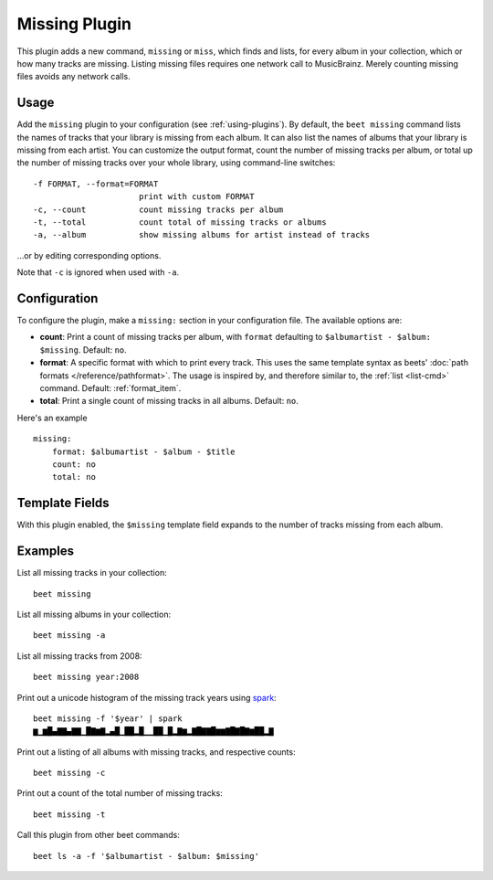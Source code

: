 Missing Plugin
==============

This plugin adds a new command, ``missing`` or ``miss``, which finds
and lists, for every album in your collection, which or how many
tracks are missing. Listing missing files requires one network call to
MusicBrainz. Merely counting missing files avoids any network calls.

Usage
-----

Add the ``missing`` plugin to your configuration (see :ref:`using-plugins`).
By default, the ``beet missing`` command lists the names of tracks that your
library is missing from each album. It can also list the names of albums that
your library is missing from each artist.
You can customize the output format, count
the number of missing tracks per album, or total up the number of missing
tracks over your whole library, using command-line switches::

      -f FORMAT, --format=FORMAT
                            print with custom FORMAT
      -c, --count           count missing tracks per album
      -t, --total           count total of missing tracks or albums
      -a, --album           show missing albums for artist instead of tracks

…or by editing corresponding options.

Note that ``-c`` is ignored when used with ``-a``.

Configuration
-------------

To configure the plugin, make a ``missing:`` section in your
configuration file. The available options are:

- **count**: Print a count of missing tracks per album, with ``format``
  defaulting to ``$albumartist - $album: $missing``.
  Default: ``no``.
- **format**: A specific format with which to print every
  track. This uses the same template syntax as beets'
  :doc:`path formats </reference/pathformat>`. The usage is inspired by, and
  therefore similar to, the :ref:`list <list-cmd>` command.
  Default: :ref:`format_item`.
- **total**: Print a single count of missing tracks in all albums.
  Default: ``no``.

Here's an example ::

    missing:
        format: $albumartist - $album - $title
        count: no
        total: no

Template Fields
---------------

With this plugin enabled, the ``$missing`` template field expands to the
number of tracks missing from each album.

Examples
--------

List all missing tracks in your collection::

  beet missing

List all missing albums in your collection::

  beet missing -a

List all missing tracks from 2008::

  beet missing year:2008

Print out a unicode histogram of the missing track years using `spark`_::

  beet missing -f '$year' | spark
  ▆▁▆█▄▇▇▄▇▇▁█▇▆▇▂▄█▁██▂█▁▁██▁█▂▇▆▂▇█▇▇█▆▆▇█▇█▇▆██▂▇

Print out a listing of all albums with missing tracks, and respective counts::

  beet missing -c

Print out a count of the total number of missing tracks::

  beet missing -t

Call this plugin from other beet commands::

  beet ls -a -f '$albumartist - $album: $missing'

.. _spark: https://github.com/holman/spark
